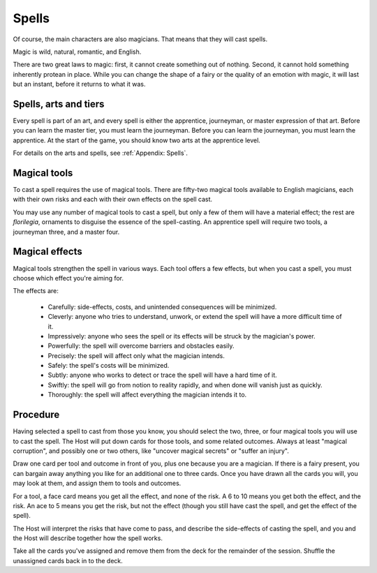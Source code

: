 ======
Spells
======

Of course, the main characters are also magicians. That means that they
will cast spells.

Magic is wild, natural, romantic, and English.

There are two great laws to magic: first, it cannot create something out
of nothing. Second, it cannot hold something inherently protean in
place. While you can change the shape of a fairy or the quality of an
emotion with magic, it will last but an instant, before it returns to
what it was.

Spells, arts and tiers
----------------------

Every spell is part of an art, and every spell is either the apprentice,
journeyman, or master expression of that art. Before you can learn the
master tier, you must learn the journeyman. Before you can learn the
journeyman, you must learn the apprentice. At the start of the game, you
should know two arts at the apprentice level.

For details on the arts and spells, see :ref:`Appendix: Spells`.

Magical tools
-------------

To cast a spell requires the use of magical tools. There are fifty-two
magical tools available to English magicians, each with their own risks
and each with their own effects on the spell cast.

You may use any number of magical tools to cast a spell, but only a few
of them will have a material effect; the rest are *florilegia*,
ornaments to disguise the essence of the spell-casting. An apprentice
spell will require two tools, a journeyman three, and a master four.

Magical effects
---------------

Magical tools strengthen the spell in various ways. Each tool offers a
few effects, but when you cast a spell, you must choose which effect
you're aiming for.

The effects are:

 * Carefully: side-effects, costs, and unintended consequences will be
   minimized.
 * Cleverly: anyone who tries to understand, unwork, or extend the spell
   will have a more difficult time of it.
 * Impressively: anyone who sees the spell or its effects will be struck
   by the magician's power.
 * Powerfully: the spell will overcome barriers and obstacles easily.
 * Precisely: the spell will affect only what the magician intends.
 * Safely: the spell's costs will be minimized.
 * Subtly: anyone who works to detect or trace the spell will have a
   hard time of it.
 * Swiftly: the spell will go from notion to reality rapidly, and when
   done will vanish just as quickly.
 * Thoroughly: the spell will affect everything the magician intends it
   to.

Procedure
---------

Having selected a spell to cast from those you know, you should select
the two, three, or four magical tools you will use to cast the spell.
The Host will put down cards for those tools, and some related outcomes.
Always at least "magical corruption", and possibly one or two others,
like "uncover magical secrets" or "suffer an injury".

Draw one card per tool and outcome in front of you, plus one because you
are a magician. If there is a fairy present, you can bargain away
anything you like for an additional one to three cards. Once you have
drawn all the cards you will, you may look at them, and assign them to
tools and outcomes.

For a tool, a face card means you get all the effect, and none of the
risk. A 6 to 10 means you get both the effect, and the risk. An ace to 5
means you get the risk, but not the effect (though you still have cast
the spell, and get the effect of the spell).

The Host will interpret the risks that have come to pass, and describe
the side-effects of casting the spell, and you and the Host will
describe together how the spell works.

Take all the cards you've assigned and remove them from the deck for the
remainder of the session. Shuffle the unassigned cards back in to the
deck.
